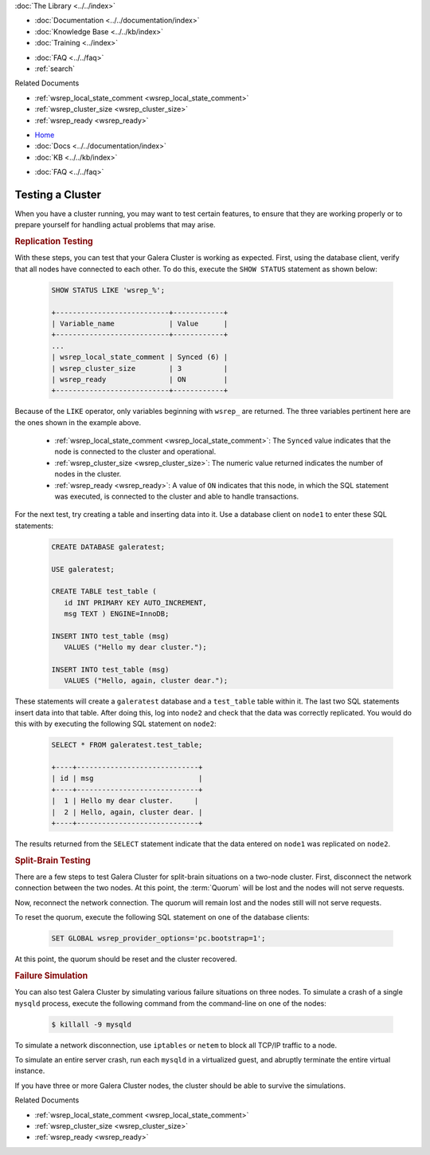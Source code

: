 .. meta::
   :title: Testing a Galera Cluster
   :description:
   :language: en-US
   :keywords:
   :copyright: Codership Oy, 2014 - 2024. All Rights Reserved.


.. container:: left-margin

   .. container:: left-margin-top

      :doc:`The Library <../../index>`

   .. container:: left-margin-content

      - :doc:`Documentation <../../documentation/index>`
      - :doc:`Knowledge Base <../../kb/index>`
      - :doc:`Training <../index>`

      .. cssclass:: sub-links

         - :doc:`Training Courses <../courses/index>`
         - :doc:`Training Videos <../videos/index>`

      .. cssclass:: sub-links

         .. cssclass:: here

         - :doc:`Tutorial Articles <./index>`

      - :doc:`FAQ <../../faq>`
      - :ref:`search`

      Related Documents

      - :ref:`wsrep_local_state_comment <wsrep_local_state_comment>`
      - :ref:`wsrep_cluster_size <wsrep_cluster_size>`
      - :ref:`wsrep_ready <wsrep_ready>`

.. container:: top-links

   - `Home <https://galeracluster.com>`_
   - :doc:`Docs <../../documentation/index>`
   - :doc:`KB <../../kb/index>`

   .. cssclass:: here nav-wider

      - :doc:`Training <../index>`

   - :doc:`FAQ <../../faq>`


.. cssclass:: library-article
.. _`testing-cluster`:

===================
Testing a Cluster
===================

.. rst-class:: article-stats

   Length:  499 words; Published: October 20, 2014; Topic: General; Level: Beginner

When you have a cluster running, you may want to test certain features, to ensure that they are working properly or to prepare yourself for handling actual problems that may arise.


.. _`Replication Testing`:
.. rst-class:: section-heading
.. rubric:: Replication Testing

With these steps, you can test that your Galera Cluster is working as expected. First, using the database client, verify that all nodes have connected to each other. To do this, execute the ``SHOW STATUS`` statement as shown below:

 .. code-block:: mysql

    SHOW STATUS LIKE 'wsrep_%';

    +---------------------------+------------+
    | Variable_name             | Value      |
    +---------------------------+------------+
    ...
    | wsrep_local_state_comment | Synced (6) |
    | wsrep_cluster_size        | 3          |
    | wsrep_ready               | ON         |
    +---------------------------+------------+

Because of the ``LIKE`` operator, only variables beginning with ``wsrep_`` are returned. The three variables pertinent here are the ones shown in the example above.

  - :ref:`wsrep_local_state_comment <wsrep_local_state_comment>`: The ``Synced`` value indicates that the node is connected to the cluster and operational.

  - :ref:`wsrep_cluster_size <wsrep_cluster_size>`: The numeric value returned indicates the number of nodes in the cluster.

  - :ref:`wsrep_ready <wsrep_ready>`: A value of ``ON`` indicates that this node, in which the SQL statement was executed, is connected to the cluster and able to handle transactions.

For the next test, try creating a table and inserting data into it. Use a database client on ``node1`` to enter these SQL statements:

 .. code-block:: mysql

    CREATE DATABASE galeratest;

    USE galeratest;

    CREATE TABLE test_table (
       id INT PRIMARY KEY AUTO_INCREMENT,
       msg TEXT ) ENGINE=InnoDB;

    INSERT INTO test_table (msg)
       VALUES ("Hello my dear cluster.");

    INSERT INTO test_table (msg)
       VALUES ("Hello, again, cluster dear.");

These statements will create a ``galeratest`` database and a ``test_table`` table within it. The last two SQL statements insert data into that table. After doing this, log into ``node2`` and check that the data was correctly replicated. You would do this with by executing the following SQL statement on ``node2``:

 .. code-block:: mysql

   SELECT * FROM galeratest.test_table;

   +----+-----------------------------+
   | id | msg                         |
   +----+-----------------------------+
   |  1 | Hello my dear cluster.     |
   |  2 | Hello, again, cluster dear. |
   +----+-----------------------------+

The results returned  from the ``SELECT`` statement indicate that the data entered on ``node1`` was replicated on ``node2``.


.. _`Split Brain Testing`:
.. rst-class:: section-heading
.. rubric:: Split-Brain Testing

There are a few steps to test Galera Cluster for split-brain situations on a two-node cluster. First, disconnect the network connection between the two nodes. At this point, the :term:`Quorum` will be lost and the nodes will not serve requests.

Now, reconnect the network connection. The quorum will remain lost and the nodes still will not serve requests.

To reset the quorum, execute the following SQL statement on one of the database clients:

 .. code-block:: mysql

   SET GLOBAL wsrep_provider_options='pc.bootstrap=1';

At this point, the quorum should be reset and the cluster recovered.


.. _`Failure Simulation`:
.. rst-class:: section-heading
.. rubric:: Failure Simulation

You can also test Galera Cluster by simulating various failure situations on three nodes. To simulate a crash of a single ``mysqld`` process, execute the following command from the command-line on one of the nodes:

 .. code-block:: console

    $ killall -9 mysqld

To simulate a network disconnection, use ``iptables`` or ``netem`` to block all TCP/IP traffic to a node.

To simulate an entire server crash, run each ``mysqld`` in a virtualized guest, and abruptly terminate the entire virtual instance.

If you have three or more Galera Cluster nodes, the cluster should be able to survive the simulations.

.. container:: bottom-links

   Related Documents

   - :ref:`wsrep_local_state_comment <wsrep_local_state_comment>`
   - :ref:`wsrep_cluster_size <wsrep_cluster_size>`
   - :ref:`wsrep_ready <wsrep_ready>`
